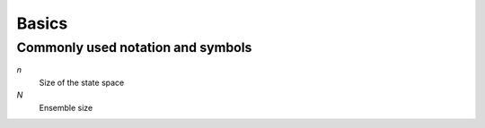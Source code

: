 Basics
======


Commonly used notation and symbols
----------------------------------

*n*
    Size of the state space 

*N*
    Ensemble size    



